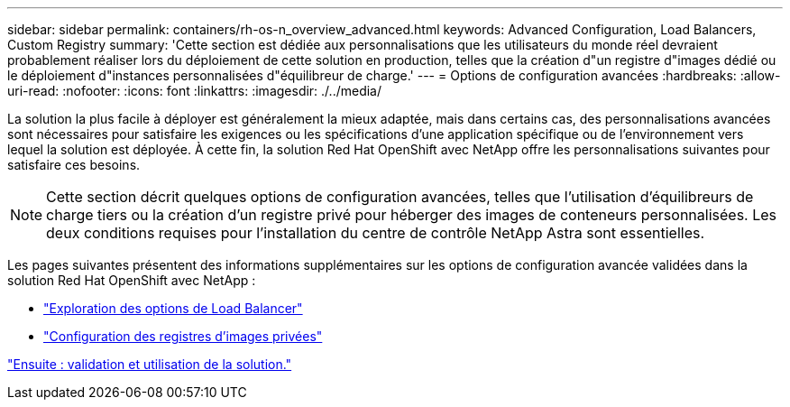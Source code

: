 ---
sidebar: sidebar 
permalink: containers/rh-os-n_overview_advanced.html 
keywords: Advanced Configuration, Load Balancers, Custom Registry 
summary: 'Cette section est dédiée aux personnalisations que les utilisateurs du monde réel devraient probablement réaliser lors du déploiement de cette solution en production, telles que la création d"un registre d"images dédié ou le déploiement d"instances personnalisées d"équilibreur de charge.' 
---
= Options de configuration avancées
:hardbreaks:
:allow-uri-read: 
:nofooter: 
:icons: font
:linkattrs: 
:imagesdir: ./../media/


La solution la plus facile à déployer est généralement la mieux adaptée, mais dans certains cas, des personnalisations avancées sont nécessaires pour satisfaire les exigences ou les spécifications d'une application spécifique ou de l'environnement vers lequel la solution est déployée. À cette fin, la solution Red Hat OpenShift avec NetApp offre les personnalisations suivantes pour satisfaire ces besoins.


NOTE: Cette section décrit quelques options de configuration avancées, telles que l'utilisation d'équilibreurs de charge tiers ou la création d'un registre privé pour héberger des images de conteneurs personnalisées. Les deux conditions requises pour l'installation du centre de contrôle NetApp Astra sont essentielles.

Les pages suivantes présentent des informations supplémentaires sur les options de configuration avancée validées dans la solution Red Hat OpenShift avec NetApp :

* link:rh-os-n_load_balancers.html["Exploration des options de Load Balancer"]
* link:rh-os-n_private_registry.html["Configuration des registres d'images privées"]


link:rh-os-n_use_cases.html["Ensuite : validation et utilisation de la solution."]
